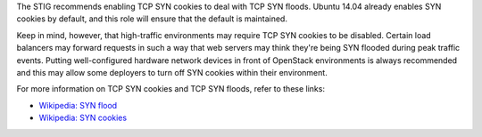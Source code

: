 The STIG recommends enabling TCP SYN cookies to deal with TCP SYN floods.
Ubuntu 14.04 already enables SYN cookies by default, and this role will ensure
that the default is maintained.

Keep in mind, however, that high-traffic environments may require TCP
SYN cookies to be disabled. Certain load balancers may forward requests in such
a way that web servers may think they're being SYN flooded during peak traffic
events. Putting well-configured hardware network devices in front of OpenStack
environments is always recommended and this may allow some deployers to turn
off SYN cookies within their environment.

For more information on TCP SYN cookies and TCP SYN floods, refer to these
links:

* `Wikipedia: SYN flood <https://en.wikipedia.org/wiki/SYN_flood>`_
* `Wikipedia: SYN cookies <https://en.wikipedia.org/wiki/SYN_cookies>`_

